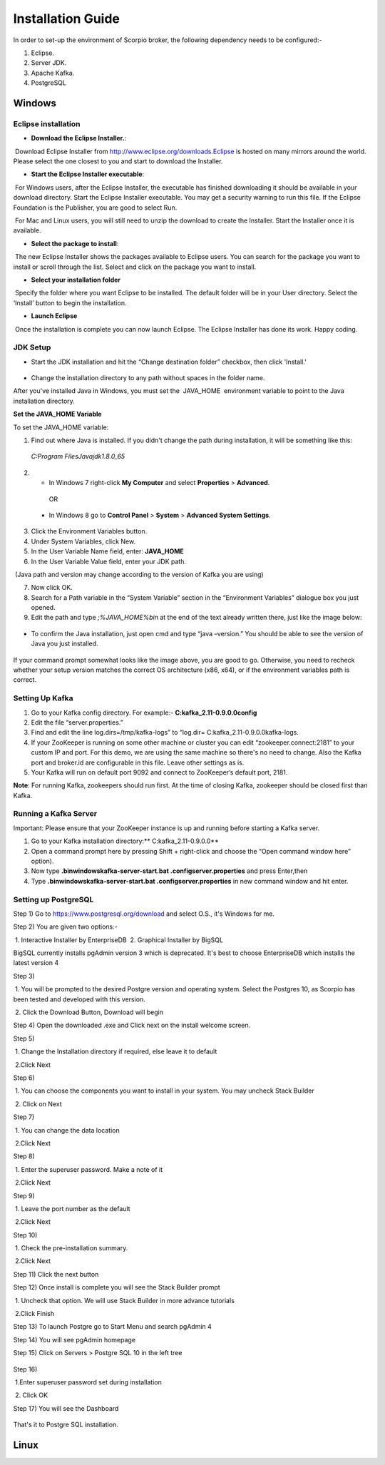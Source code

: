 *****************************************
Installation Guide
*****************************************

In order to set-up the environment of Scorpio broker, the following dependency needs to be configured:-

1. Eclipse.
2. Server JDK.
3. Apache Kafka.
4. PostgreSQL


Windows
*****************************************

Eclipse installation
############################

- **Download the Eclipse Installer.**:

 Download Eclipse Installer from http://www.eclipse.org/downloads.Eclipse is hosted on many mirrors around the world. Please select the one closest to you and start to download the Installer.

- **Start the Eclipse Installer executable**:

 For Windows users, after the Eclipse Installer, the executable has finished downloading it should be available in your download directory. Start the Eclipse Installer executable. You may get a security warning to run this file. If the Eclipse Foundation is the Publisher, you are good to select Run.

 For Mac and Linux users, you will still need to unzip the download to create the Installer. Start the Installer once it is available.

- **Select the package to install**:

 The new Eclipse Installer shows the packages available to Eclipse users. You can search for the package you want to install or scroll through the list. Select and click on the package you want to install.

- **Select your installation folder**

 Specify the folder where you want Eclipse to be installed. The default folder will be in your User directory. Select the ‘Install’ button to begin the installation.

- **Launch Eclipse**

 Once the installation is complete you can now launch Eclipse. The Eclipse Installer has done its work. Happy coding.


JDK Setup
##############

- Start the JDK installation and hit the “Change destination folder” checkbox, then click 'Install.'

.. figure:: figures/jdk-1.png

- Change the installation directory to any path without spaces in the folder name.


After you've installed Java in Windows, you must set the  JAVA_HOME  environment variable to point to the Java installation directory.

**Set the JAVA_HOME Variable**

To set the JAVA_HOME variable:

1. Find out where Java is installed. If you didn't change the path during installation, it will be something like this:

 *C:\Program Files\Java\jdk1.8.0_65*

2. - In Windows 7 right-click **My Computer** and select **Properties** > **Advanced**.

  OR

 - In Windows 8 go to **Control Panel** > **System** > **Advanced System Settings**.

3. Click the Environment Variables button.

4. Under System Variables, click New.

5. In the User Variable Name field, enter: **JAVA_HOME**

6. In the User Variable Value field, enter your JDK  path.

 (Java path and version may change according to the version of Kafka you are using)

7. Now click OK.

8. Search for a Path variable in the “System Variable” section in the “Environment Variables” dialogue box you just opened.

9. Edit the path and type *;%JAVA_HOME%\bin* at the end of the text already written there, just like the image below:

.. figure:: figures/jdk-3.png


- To confirm the Java installation, just open cmd and type “java –version.” You should be able to see the version of Java you just installed.

.. figure:: figures/jdk-4.png

If your command prompt somewhat looks like the image above, you are good to go. Otherwise, you need to recheck whether your setup version matches the correct OS architecture (x86, x64), or if the environment variables path is correct.


Setting Up Kafka
############################

1. Go to your Kafka config directory. For example:- **C:\kafka_2.11-0.9.0.0\config**
2. Edit the file “server.properties.”
3. Find and edit the line log.dirs=/tmp/kafka-logs” to “log.dir= C:\kafka_2.11-0.9.0.0\kafka-logs.
4. If your ZooKeeper is running on some other machine or cluster you can edit “zookeeper.connect:2181” to your custom IP and port. For this demo, we are using the same machine so there's no need to change. Also the Kafka port and broker.id are configurable in this file. Leave other settings as is.
5. Your Kafka will run on default port 9092 and connect to ZooKeeper’s default port, 2181.

**Note**: For running Kafka, zookeepers should run first. At the time of closing Kafka, zookeeper should be closed first than Kafka.


Running a Kafka Server
############################

Important: Please ensure that your ZooKeeper instance is up and running before starting a Kafka server.

1. Go to your Kafka installation directory:** C:\kafka_2.11-0.9.0.0\**
2. Open a command prompt here by pressing Shift + right-click and choose the “Open command window here” option).
3. Now type **.\bin\windows\kafka-server-start.bat .\config\server.properties** and press Enter,then
4. Type **.\bin\windows\kafka-server-start.bat .\config\server.properties** in new command window and hit enter.


Setting up PostgreSQL
############################

Step 1) Go to https://www.postgresql.org/download and select O.S., it's Windows for me.


Step 2) You are given two options:-

 1. Interactive Installer by EnterpriseDB
 2. Graphical Installer by BigSQL

BigSQL currently installs pgAdmin version 3 which is deprecated. It's best to choose EnterpriseDB which installs the latest version 4


Step 3)

 1. You will be prompted to the desired Postgre version and operating system. Select the Postgres 10, as Scorpio has been tested and developed with this version.

 2. Click the Download Button, Download will begin

Step 4) Open the downloaded .exe and Click next on the install welcome screen.


Step 5) 

 1. Change the Installation directory if required, else leave it to default

 2.Click Next


Step 6)

 1. You can choose the components you want to install in your system. You may uncheck Stack Builder

 2. Click on Next


Step 7)

 1. You can change the data location

 2.Click Next


Step 8)

 1. Enter the superuser password. Make a note of it

 2.Click Next


Step 9)

 1. Leave the port number as the default

 2.Click Next


Step 10)

 1. Check the pre-installation summary.

 2.Click Next

Step 11) Click the next button

Step 12) Once install is complete you will see the Stack Builder prompt

 1. Uncheck that option. We will use Stack Builder in more advance tutorials

 2.Click Finish

Step 13) To launch Postgre go to Start Menu and search pgAdmin 4

Step 14) You will see pgAdmin homepage

Step 15) Click on Servers > Postgre SQL 10 in the left tree

.. figure:: figures/dbconfig-1.png

Step 16)

 1.Enter superuser password set during installation

 2. Click OK

Step 17) You will see the Dashboard

.. figure:: figures/dbconfig-2.png

That's it to Postgre SQL installation.


Linux
*****************************************